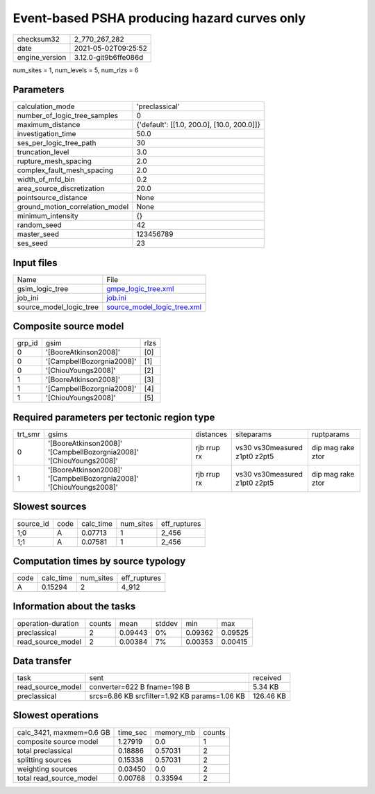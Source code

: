 Event-based PSHA producing hazard curves only
=============================================

+---------------+---------------------+
| checksum32    |2_770_267_282        |
+---------------+---------------------+
| date          |2021-05-02T09:25:52  |
+---------------+---------------------+
| engine_version|3.12.0-git9b6ffe086d |
+---------------+---------------------+

num_sites = 1, num_levels = 5, num_rlzs = 6

Parameters
----------
+--------------------------------+-------------------------------------------+
| calculation_mode               |'preclassical'                             |
+--------------------------------+-------------------------------------------+
| number_of_logic_tree_samples   |0                                          |
+--------------------------------+-------------------------------------------+
| maximum_distance               |{'default': [[1.0, 200.0], [10.0, 200.0]]} |
+--------------------------------+-------------------------------------------+
| investigation_time             |50.0                                       |
+--------------------------------+-------------------------------------------+
| ses_per_logic_tree_path        |30                                         |
+--------------------------------+-------------------------------------------+
| truncation_level               |3.0                                        |
+--------------------------------+-------------------------------------------+
| rupture_mesh_spacing           |2.0                                        |
+--------------------------------+-------------------------------------------+
| complex_fault_mesh_spacing     |2.0                                        |
+--------------------------------+-------------------------------------------+
| width_of_mfd_bin               |0.2                                        |
+--------------------------------+-------------------------------------------+
| area_source_discretization     |20.0                                       |
+--------------------------------+-------------------------------------------+
| pointsource_distance           |None                                       |
+--------------------------------+-------------------------------------------+
| ground_motion_correlation_model|None                                       |
+--------------------------------+-------------------------------------------+
| minimum_intensity              |{}                                         |
+--------------------------------+-------------------------------------------+
| random_seed                    |42                                         |
+--------------------------------+-------------------------------------------+
| master_seed                    |123456789                                  |
+--------------------------------+-------------------------------------------+
| ses_seed                       |23                                         |
+--------------------------------+-------------------------------------------+

Input files
-----------
+------------------------+-------------------------------------------------------------+
| Name                   |File                                                         |
+------------------------+-------------------------------------------------------------+
| gsim_logic_tree        |`gmpe_logic_tree.xml <gmpe_logic_tree.xml>`_                 |
+------------------------+-------------------------------------------------------------+
| job_ini                |`job.ini <job.ini>`_                                         |
+------------------------+-------------------------------------------------------------+
| source_model_logic_tree|`source_model_logic_tree.xml <source_model_logic_tree.xml>`_ |
+------------------------+-------------------------------------------------------------+

Composite source model
----------------------
+-------+-------------------------+-----+
| grp_id|gsim                     |rlzs |
+-------+-------------------------+-----+
| 0     |'[BooreAtkinson2008]'    |[0]  |
+-------+-------------------------+-----+
| 0     |'[CampbellBozorgnia2008]'|[1]  |
+-------+-------------------------+-----+
| 0     |'[ChiouYoungs2008]'      |[2]  |
+-------+-------------------------+-----+
| 1     |'[BooreAtkinson2008]'    |[3]  |
+-------+-------------------------+-----+
| 1     |'[CampbellBozorgnia2008]'|[4]  |
+-------+-------------------------+-----+
| 1     |'[ChiouYoungs2008]'      |[5]  |
+-------+-------------------------+-----+

Required parameters per tectonic region type
--------------------------------------------
+--------+-------------------------------------------------------------------+-----------+-----------------------------+------------------+
| trt_smr|gsims                                                              |distances  |siteparams                   |ruptparams        |
+--------+-------------------------------------------------------------------+-----------+-----------------------------+------------------+
| 0      |'[BooreAtkinson2008]' '[CampbellBozorgnia2008]' '[ChiouYoungs2008]'|rjb rrup rx|vs30 vs30measured z1pt0 z2pt5|dip mag rake ztor |
+--------+-------------------------------------------------------------------+-----------+-----------------------------+------------------+
| 1      |'[BooreAtkinson2008]' '[CampbellBozorgnia2008]' '[ChiouYoungs2008]'|rjb rrup rx|vs30 vs30measured z1pt0 z2pt5|dip mag rake ztor |
+--------+-------------------------------------------------------------------+-----------+-----------------------------+------------------+

Slowest sources
---------------
+----------+----+---------+---------+-------------+
| source_id|code|calc_time|num_sites|eff_ruptures |
+----------+----+---------+---------+-------------+
| 1;0      |A   |0.07713  |1        |2_456        |
+----------+----+---------+---------+-------------+
| 1;1      |A   |0.07581  |1        |2_456        |
+----------+----+---------+---------+-------------+

Computation times by source typology
------------------------------------
+-----+---------+---------+-------------+
| code|calc_time|num_sites|eff_ruptures |
+-----+---------+---------+-------------+
| A   |0.15294  |2        |4_912        |
+-----+---------+---------+-------------+

Information about the tasks
---------------------------
+-------------------+------+-------+------+-------+--------+
| operation-duration|counts|mean   |stddev|min    |max     |
+-------------------+------+-------+------+-------+--------+
| preclassical      |2     |0.09443|0%    |0.09362|0.09525 |
+-------------------+------+-------+------+-------+--------+
| read_source_model |2     |0.00384|7%    |0.00353|0.00415 |
+-------------------+------+-------+------+-------+--------+

Data transfer
-------------
+------------------+---------------------------------------------+----------+
| task             |sent                                         |received  |
+------------------+---------------------------------------------+----------+
| read_source_model|converter=622 B fname=198 B                  |5.34 KB   |
+------------------+---------------------------------------------+----------+
| preclassical     |srcs=6.86 KB srcfilter=1.92 KB params=1.06 KB|126.46 KB |
+------------------+---------------------------------------------+----------+

Slowest operations
------------------
+-------------------------+--------+---------+-------+
| calc_3421, maxmem=0.6 GB|time_sec|memory_mb|counts |
+-------------------------+--------+---------+-------+
| composite source model  |1.27919 |0.0      |1      |
+-------------------------+--------+---------+-------+
| total preclassical      |0.18886 |0.57031  |2      |
+-------------------------+--------+---------+-------+
| splitting sources       |0.15338 |0.57031  |2      |
+-------------------------+--------+---------+-------+
| weighting sources       |0.03450 |0.0      |2      |
+-------------------------+--------+---------+-------+
| total read_source_model |0.00768 |0.33594  |2      |
+-------------------------+--------+---------+-------+